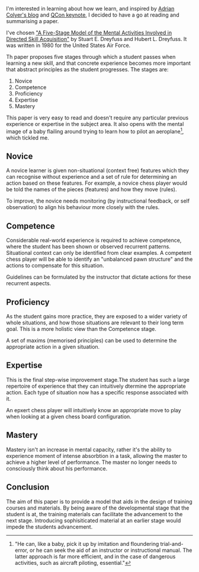 #+BEGIN_EXPORT md
+++
title = "A Summary of the 5 Stage Model of Skill Acquisition"
description = "Learning about how we learn by reading academic papers"
tags = ["learning", "academic papers"]
date = 2016-08-19T16:12:10Z
+++
#+END_EXPORT
I'm interested in learning about how we learn, and inspired by [[https://blog.acolyer.org/][Adrian
Colyer's blog]] and [[https://www.infoq.com/presentations/research-future][QCon keynote]], I decided to have a go at reading and
summarising a paper.

I've chosen [[http://handle.dtic.mil/100.2/ADA084551]["A Five-Stage Model of the Mental Activities Involved in
Directed Skill Acquisition"]] by Stuart E. Dreyfuss and Hubert L.
Dreyfuss. It was written in 1980 for the United States Air Force.

Th paper proposes five stages through which a student passes when
learning a new skill, and that concrete experience becomes more
important that abstract principles as the student progresses. The
stages are:
 1. Novice
 2. Competence
 3. Proficiency
 4. Expertise
 5. Mastery

This paper is very easy to read and doesn't require any particular
previous experience or expertise in the subject area. It also opens
with the mental image of a baby flailing around trying to learn how to pilot
an aeroplane[fn:1], which tickled me.

** Novice
A novice learner is given non-situational (context free) features
which they can recognise without experience and a set of rule for
determining an action based on these features. For example, a novice
chess player would be told the names of the pieces (features) and how
they move (rules).

To improve, the novice needs monitoring (by instructional feedback, or
self observation) to align his behaviour more closely with the rules.

** Competence
Considerable real-world experience is required to achieve competence,
where the student has been shown or observed recurrent patterns.
Situational context can only be identified from clear examples. A
competent chess player will be able to identify an "unbalanced pawn
structure" and the actions to compensate for this situation.

Guidelines can be formulated by the instructor that dictate actions
for these recurrent aspects.

** Proficiency
As the student gains more practice, they are exposed to a wider
variety of whole situations, and how those situations are relevant to
their long term goal. This is a more holistic view than the Competence
stage.

A set of maxims (memorised principles) can be used to determine the
appropriate action in a given situation.

** Expertise
This is the final step-wise improvement stage.The student has such a
large repertoire of experience that they can intuitively dtermine the
appropriate action. Each type of situation now has a specific response
associated with it.

An epxert chess player will intuitively know an appropriate move to
play when looking at a given chess board configuration.

** Mastery
Mastery isn't an increase in mental capacity, rather it's the ability
to experience moment of intense absorbtion in a task, allowing the
master to achieve a higher level of performance. The master no longer
needs to consciously think about his performance.

** Conclusion

The aim of this paper is to provide a model that aids in the design of
training courses and materials. By being aware of the developmental
stage that the student is at, the training materials can facilitate
the advancement to the next stage. Introducing sophisiticated material
at an earlier stage would impede the students advancement.


[fn:1] "He can, like a baby, pick it up by imitation and floundering
trial-and-error, or he can seek the aid of an instructor or
instructional manual. The latter approach is far more efficient, and
in the case of dangerous activities, such as aircraft piloting, essential."

